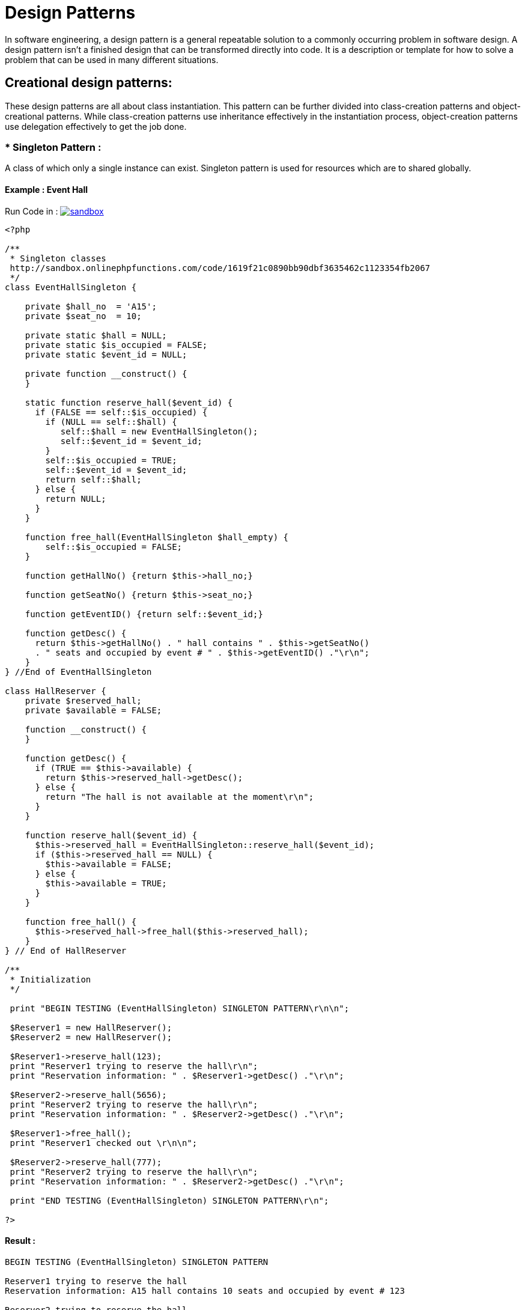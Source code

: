 
# Design Patterns

In software engineering, a design pattern is a general repeatable solution to a commonly occurring problem in software design. A design pattern isn't a finished design that can be transformed directly into code. It is a description or template for how to solve a problem that can be used in many different situations.

## Creational design patterns:

These design patterns are all about class instantiation. This pattern can be further divided into class-creation patterns and object-creational patterns. While class-creation patterns use inheritance effectively in the instantiation process, object-creation patterns use delegation effectively to get the job done.


### * Singleton Pattern :
A class of which only a single instance can exist. Singleton pattern is used for resources which are to shared globally.

#### Example : Event Hall 

Run Code in : image:img/sandbox.png[link="http://sandbox.onlinephpfunctions.com/code/1619f21c0890bb90dbf3635462c1123354fb2067"]


[source, php]
----
<?php

/**
 * Singleton classes
 http://sandbox.onlinephpfunctions.com/code/1619f21c0890bb90dbf3635462c1123354fb2067
 */
class EventHallSingleton {
    
    private $hall_no  = 'A15';
    private $seat_no  = 10;
    
    private static $hall = NULL;
    private static $is_occupied = FALSE;
    private static $event_id = NULL;

    private function __construct() {
    }

    static function reserve_hall($event_id) {
      if (FALSE == self::$is_occupied) {
        if (NULL == self::$hall) {
           self::$hall = new EventHallSingleton();
           self::$event_id = $event_id;
        }
        self::$is_occupied = TRUE;
        self::$event_id = $event_id;
        return self::$hall;
      } else {
        return NULL;
      }
    }
    
    function free_hall(EventHallSingleton $hall_empty) {
        self::$is_occupied = FALSE;
    }

    function getHallNo() {return $this->hall_no;}
    
    function getSeatNo() {return $this->seat_no;}
    
    function getEventID() {return self::$event_id;}

    function getDesc() {
      return $this->getHallNo() . " hall contains " . $this->getSeatNo() 
      . " seats and occupied by event # " . $this->getEventID() ."\r\n";
    }
} //End of EventHallSingleton

class HallReserver {
    private $reserved_hall;
    private $available = FALSE;

    function __construct() {
    }

    function getDesc() {
      if (TRUE == $this->available) {
        return $this->reserved_hall->getDesc();
      } else {
        return "The hall is not available at the moment\r\n";
      }
    }

    function reserve_hall($event_id) {
      $this->reserved_hall = EventHallSingleton::reserve_hall($event_id);
      if ($this->reserved_hall == NULL) {
        $this->available = FALSE;
      } else {
        $this->available = TRUE;
      }
    }

    function free_hall() {
      $this->reserved_hall->free_hall($this->reserved_hall);
    }
} // End of HallReserver

/**
 * Initialization
 */

 print "BEGIN TESTING (EventHallSingleton) SINGLETON PATTERN\r\n\n";
 
 $Reserver1 = new HallReserver();
 $Reserver2 = new HallReserver();
 
 $Reserver1->reserve_hall(123);
 print "Reserver1 trying to reserve the hall\r\n";
 print "Reservation information: " . $Reserver1->getDesc() ."\r\n";
 
 $Reserver2->reserve_hall(5656);
 print "Reserver2 trying to reserve the hall\r\n";
 print "Reservation information: " . $Reserver2->getDesc() ."\r\n";
 
 $Reserver1->free_hall();
 print "Reserver1 checked out \r\n\n";
 
 $Reserver2->reserve_hall(777);
 print "Reserver2 trying to reserve the hall\r\n";
 print "Reservation information: " . $Reserver2->getDesc() ."\r\n";
 
 print "END TESTING (EventHallSingleton) SINGLETON PATTERN\r\n";

?>
----

#### Result :

[source,]
----

BEGIN TESTING (EventHallSingleton) SINGLETON PATTERN

Reserver1 trying to reserve the hall
Reservation information: A15 hall contains 10 seats and occupied by event # 123

Reserver2 trying to reserve the hall
Reservation information: The hall is not available at the moment

Reserver1 checked out 

Reserver2 trying to reserve the hall
Reservation information: A15 hall contains 10 seats and occupied by event # 777

END TESTING (EventHallSingleton) SINGLETON PATTERN

----


### * Factory Pattern :
Creates an instance of several derived classes.

#### Example : Make Event  

Run Code in : image:img/sandbox.png[link="http://sandbox.onlinephpfunctions.com/code/cf55fcab36be69dd83f408961de770fb5120aa47"]

[source, php]
----
<?php

/**
 * Event class
http://sandbox.onlinephpfunctions.com/code/cf55fcab36be69dd83f408961de770fb5120aa47
 */
abstract class AbstractEvent {
    abstract function getEventManager();
    abstract function getLocation();
    abstract function getDateTime();
    abstract function getDescription();
} //End AbstractEvent

class Event extends AbstractEvent {
    private $manager;
    private $location;
    private $date_time;
    private $description;
    
    function __construct($manager, $location, $date_time, $description) {
        $this->manager = $manager;
        $this->location = $location;
        $this->date_time = $date_time;
        $this->description = $description;
    }
    
    // setters
    function setEventManager($manager) {
        $this->manager = $manager;
    }
    function setLocation($location) {
        $this->location = $location;
    }
    function setDateTime($date_time) {
        $this->date_time = $date_time;
    }
    function setDescription($description) {
        $this->description = $description;
    }
    
    // getters
    function getEventManager() {
        return $this->manager;
    }
    function getLocation() {
        return $this->location;
    }
    function getDateTime() {
        return $this->date_time;
    }
    function getDescription() {
        return $this->description;
    }
    
    function getEventInfo() {
        return "Event Manager : " . $this->manager . ", Location : " . $this->location 
        . ", Date/Time : " . $this->date_time . ", Description : " . $this->description . "\r\n\n";
    }
    
} //End Event

/**
 * EventFactory class
 */
abstract class AbstractEventFactory {
    abstract function makeEvent($manager, $location, $date_time, $description);
} // End AbstractEventFactory

class EventFactory extends AbstractEventFactory {
    private $context = "Event";
    function makeEvent($manager, $location, $date_time, $description){
        return new Event($manager, $location, $date_time, $description);
    }
} // End EventFactory


/**
 * Initialization
 */

 print "BEGIN TESTING (EventFactory) FACTORY PATTERN \r\n\n";
 
 $eventFactoryInstance = new EventFactory;

 $event1 = $eventFactoryInstance->makeEvent('Ahmed', 'City Hall', '2019-04-06', 'Spring Event 1');
 print "EVENT(1) => " . $event1->getEventInfo();
 
 $event2 = $eventFactoryInstance->makeEvent('Mert', 'Seka Park', '2019-05-06', 'Spring Event 2');
 print "EVENT(2) => " . $event2->getEventInfo();
 
 $event3 = $eventFactoryInstance->makeEvent('Hasan', ' City Football Court', '2019-08-06', 'Sport Event');
 print "EVENT(3) => " . $event3->getEventInfo();
 
?>

----

#### Result :

[source,]
----

BEGIN TESTING (EventFactory) FACTORY PATTERN 

EVENT(1) => Event Manager : Ahmed, Location : City Hall, Date/Time : 2019-04-06, Description : Spring Event 1

EVENT(2) => Event Manager : Mert, Location : Seka Park, Date/Time : 2019-05-06, Description : Spring Event 2

EVENT(3) => Event Manager : Hasan, Location :  City Football Court, Date/Time : 2019-08-06, Description : Sport Event
----


